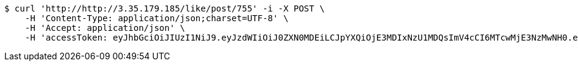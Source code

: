 [source,bash]
----
$ curl 'http://http://3.35.179.185/like/post/755' -i -X POST \
    -H 'Content-Type: application/json;charset=UTF-8' \
    -H 'Accept: application/json' \
    -H 'accessToken: eyJhbGciOiJIUzI1NiJ9.eyJzdWIiOiJ0ZXN0MDEiLCJpYXQiOjE3MDIxNzU1MDQsImV4cCI6MTcwMjE3NzMwNH0.ejfpXSgCfHXnYgsHNFPOjgsA6axYd8WFTRjN_DXLnvQ'
----